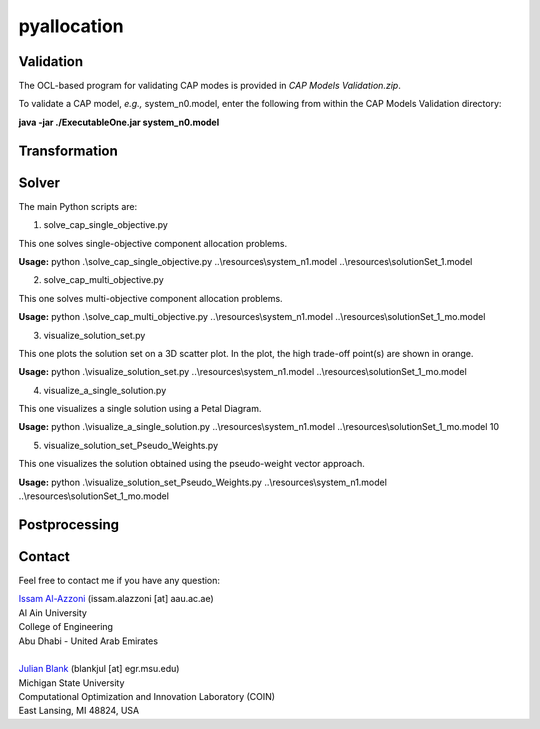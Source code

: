 

================
pyallocation
================


----------
Validation
----------
The OCL-based program for validating CAP modes is provided in *CAP Models Validation.zip*.

To validate a CAP model, *e.g.,* system_n0.model, enter the following from within the CAP Models Validation directory:

**java -jar ./ExecutableOne.jar system_n0.model**

----------
Transformation
----------


----------
Solver
----------
The main Python scripts are:

1. solve\_cap\_single\_objective.py

This one solves single-objective component allocation problems.

**Usage:** python .\\solve\_cap\_single\_objective.py ..\\resources\\system\_n1.model ..\\resources\\solutionSet\_1.model

2. solve\_cap\_multi\_objective.py

This one solves multi-objective component allocation problems.

**Usage:** python .\\solve\_cap\_multi\_objective.py ..\\resources\\system\_n1.model ..\\resources\\solutionSet\_1\_mo.model

3. visualize\_solution\_set.py

This one plots the solution set on a 3D scatter plot. In the plot, the high trade-off point(s) are shown in orange.

**Usage:** python .\\visualize\_solution\_set.py ..\\resources\\system\_n1.model ..\\resources\\solutionSet\_1\_mo.model

4. visualize\_a\_single\_solution.py

This one visualizes a single solution using a Petal Diagram.

**Usage:** python .\\visualize\_a\_single\_solution.py ..\\resources\\system\_n1.model ..\\resources\\solutionSet\_1\_mo.model 10

5. visualize\_solution\_set\_Pseudo\_Weights.py

This one visualizes the solution obtained using the pseudo-weight vector approach.

**Usage:** python .\\visualize\_solution\_set\_Pseudo\_Weights.py ..\\resources\\system\_n1.model ..\\resources\\solutionSet\_1\_mo.model

----------
Postprocessing
----------


.. _Contact:

----------
Contact
----------

Feel free to contact me if you have any question:

| `Issam Al-Azzoni <https://engineering.aau.ac.ae/en/academic-staff/staff/issam-al-azzoni>`_  (issam.alazzoni [at] aau.ac.ae)
| Al Ain University
| College of Engineering
| Abu Dhabi - United Arab Emirates
|
| `Julian Blank <http://julianblank.com>`_  (blankjul [at] egr.msu.edu)
| Michigan State University
| Computational Optimization and Innovation Laboratory (COIN)
| East Lansing, MI 48824, USA



